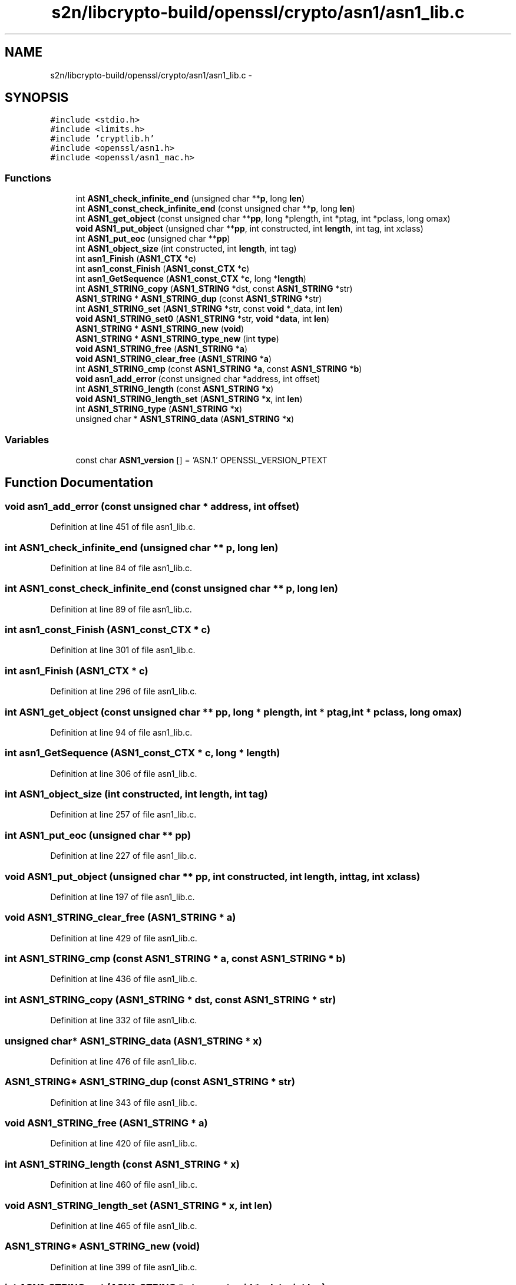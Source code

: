 .TH "s2n/libcrypto-build/openssl/crypto/asn1/asn1_lib.c" 3 "Thu Jun 30 2016" "s2n-openssl-doxygen" \" -*- nroff -*-
.ad l
.nh
.SH NAME
s2n/libcrypto-build/openssl/crypto/asn1/asn1_lib.c \- 
.SH SYNOPSIS
.br
.PP
\fC#include <stdio\&.h>\fP
.br
\fC#include <limits\&.h>\fP
.br
\fC#include 'cryptlib\&.h'\fP
.br
\fC#include <openssl/asn1\&.h>\fP
.br
\fC#include <openssl/asn1_mac\&.h>\fP
.br

.SS "Functions"

.in +1c
.ti -1c
.RI "int \fBASN1_check_infinite_end\fP (unsigned char **\fBp\fP, long \fBlen\fP)"
.br
.ti -1c
.RI "int \fBASN1_const_check_infinite_end\fP (const unsigned char **\fBp\fP, long \fBlen\fP)"
.br
.ti -1c
.RI "int \fBASN1_get_object\fP (const unsigned char **\fBpp\fP, long *plength, int *ptag, int *pclass, long omax)"
.br
.ti -1c
.RI "\fBvoid\fP \fBASN1_put_object\fP (unsigned char **\fBpp\fP, int constructed, int \fBlength\fP, int tag, int xclass)"
.br
.ti -1c
.RI "int \fBASN1_put_eoc\fP (unsigned char **\fBpp\fP)"
.br
.ti -1c
.RI "int \fBASN1_object_size\fP (int constructed, int \fBlength\fP, int tag)"
.br
.ti -1c
.RI "int \fBasn1_Finish\fP (\fBASN1_CTX\fP *\fBc\fP)"
.br
.ti -1c
.RI "int \fBasn1_const_Finish\fP (\fBASN1_const_CTX\fP *\fBc\fP)"
.br
.ti -1c
.RI "int \fBasn1_GetSequence\fP (\fBASN1_const_CTX\fP *\fBc\fP, long *\fBlength\fP)"
.br
.ti -1c
.RI "int \fBASN1_STRING_copy\fP (\fBASN1_STRING\fP *dst, const \fBASN1_STRING\fP *str)"
.br
.ti -1c
.RI "\fBASN1_STRING\fP * \fBASN1_STRING_dup\fP (const \fBASN1_STRING\fP *str)"
.br
.ti -1c
.RI "int \fBASN1_STRING_set\fP (\fBASN1_STRING\fP *str, const \fBvoid\fP *_data, int \fBlen\fP)"
.br
.ti -1c
.RI "\fBvoid\fP \fBASN1_STRING_set0\fP (\fBASN1_STRING\fP *str, \fBvoid\fP *\fBdata\fP, int \fBlen\fP)"
.br
.ti -1c
.RI "\fBASN1_STRING\fP * \fBASN1_STRING_new\fP (\fBvoid\fP)"
.br
.ti -1c
.RI "\fBASN1_STRING\fP * \fBASN1_STRING_type_new\fP (int \fBtype\fP)"
.br
.ti -1c
.RI "\fBvoid\fP \fBASN1_STRING_free\fP (\fBASN1_STRING\fP *\fBa\fP)"
.br
.ti -1c
.RI "\fBvoid\fP \fBASN1_STRING_clear_free\fP (\fBASN1_STRING\fP *\fBa\fP)"
.br
.ti -1c
.RI "int \fBASN1_STRING_cmp\fP (const \fBASN1_STRING\fP *\fBa\fP, const \fBASN1_STRING\fP *\fBb\fP)"
.br
.ti -1c
.RI "\fBvoid\fP \fBasn1_add_error\fP (const unsigned char *address, int offset)"
.br
.ti -1c
.RI "int \fBASN1_STRING_length\fP (const \fBASN1_STRING\fP *\fBx\fP)"
.br
.ti -1c
.RI "\fBvoid\fP \fBASN1_STRING_length_set\fP (\fBASN1_STRING\fP *\fBx\fP, int \fBlen\fP)"
.br
.ti -1c
.RI "int \fBASN1_STRING_type\fP (\fBASN1_STRING\fP *\fBx\fP)"
.br
.ti -1c
.RI "unsigned char * \fBASN1_STRING_data\fP (\fBASN1_STRING\fP *\fBx\fP)"
.br
.in -1c
.SS "Variables"

.in +1c
.ti -1c
.RI "const char \fBASN1_version\fP [] = 'ASN\&.1' OPENSSL_VERSION_PTEXT"
.br
.in -1c
.SH "Function Documentation"
.PP 
.SS "\fBvoid\fP asn1_add_error (const unsigned char * address, int offset)"

.PP
Definition at line 451 of file asn1_lib\&.c\&.
.SS "int ASN1_check_infinite_end (unsigned char ** p, long len)"

.PP
Definition at line 84 of file asn1_lib\&.c\&.
.SS "int ASN1_const_check_infinite_end (const unsigned char ** p, long len)"

.PP
Definition at line 89 of file asn1_lib\&.c\&.
.SS "int asn1_const_Finish (\fBASN1_const_CTX\fP * c)"

.PP
Definition at line 301 of file asn1_lib\&.c\&.
.SS "int asn1_Finish (\fBASN1_CTX\fP * c)"

.PP
Definition at line 296 of file asn1_lib\&.c\&.
.SS "int ASN1_get_object (const unsigned char ** pp, long * plength, int * ptag, int * pclass, long omax)"

.PP
Definition at line 94 of file asn1_lib\&.c\&.
.SS "int asn1_GetSequence (\fBASN1_const_CTX\fP * c, long * length)"

.PP
Definition at line 306 of file asn1_lib\&.c\&.
.SS "int ASN1_object_size (int constructed, int length, int tag)"

.PP
Definition at line 257 of file asn1_lib\&.c\&.
.SS "int ASN1_put_eoc (unsigned char ** pp)"

.PP
Definition at line 227 of file asn1_lib\&.c\&.
.SS "\fBvoid\fP ASN1_put_object (unsigned char ** pp, int constructed, int length, int tag, int xclass)"

.PP
Definition at line 197 of file asn1_lib\&.c\&.
.SS "\fBvoid\fP ASN1_STRING_clear_free (\fBASN1_STRING\fP * a)"

.PP
Definition at line 429 of file asn1_lib\&.c\&.
.SS "int ASN1_STRING_cmp (const \fBASN1_STRING\fP * a, const \fBASN1_STRING\fP * b)"

.PP
Definition at line 436 of file asn1_lib\&.c\&.
.SS "int ASN1_STRING_copy (\fBASN1_STRING\fP * dst, const \fBASN1_STRING\fP * str)"

.PP
Definition at line 332 of file asn1_lib\&.c\&.
.SS "unsigned char* ASN1_STRING_data (\fBASN1_STRING\fP * x)"

.PP
Definition at line 476 of file asn1_lib\&.c\&.
.SS "\fBASN1_STRING\fP* ASN1_STRING_dup (const \fBASN1_STRING\fP * str)"

.PP
Definition at line 343 of file asn1_lib\&.c\&.
.SS "\fBvoid\fP ASN1_STRING_free (\fBASN1_STRING\fP * a)"

.PP
Definition at line 420 of file asn1_lib\&.c\&.
.SS "int ASN1_STRING_length (const \fBASN1_STRING\fP * x)"

.PP
Definition at line 460 of file asn1_lib\&.c\&.
.SS "\fBvoid\fP ASN1_STRING_length_set (\fBASN1_STRING\fP * x, int len)"

.PP
Definition at line 465 of file asn1_lib\&.c\&.
.SS "\fBASN1_STRING\fP* ASN1_STRING_new (\fBvoid\fP)"

.PP
Definition at line 399 of file asn1_lib\&.c\&.
.SS "int ASN1_STRING_set (\fBASN1_STRING\fP * str, const \fBvoid\fP * _data, int len)"

.PP
Definition at line 358 of file asn1_lib\&.c\&.
.SS "\fBvoid\fP ASN1_STRING_set0 (\fBASN1_STRING\fP * str, \fBvoid\fP * data, int len)"

.PP
Definition at line 391 of file asn1_lib\&.c\&.
.SS "int ASN1_STRING_type (\fBASN1_STRING\fP * x)"

.PP
Definition at line 471 of file asn1_lib\&.c\&.
.SS "\fBASN1_STRING\fP* ASN1_STRING_type_new (int type)"

.PP
Definition at line 404 of file asn1_lib\&.c\&.
.SH "Variable Documentation"
.PP 
.SS "const char ASN1_version[] = 'ASN\&.1' OPENSSL_VERSION_PTEXT"

.PP
Definition at line 68 of file asn1_lib\&.c\&.
.SH "Author"
.PP 
Generated automatically by Doxygen for s2n-openssl-doxygen from the source code\&.
